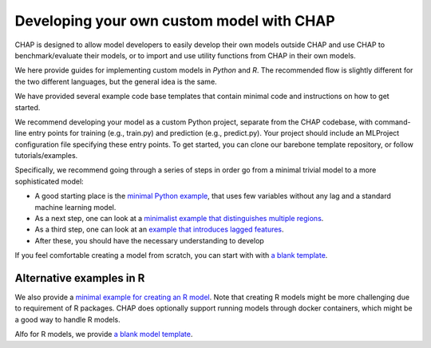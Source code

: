 .. _developing_custom_models:

Developing your own custom model with CHAP
============================================

CHAP is designed to allow model developers to easily develop their own models outside CHAP and use CHAP to benchmark/evaluate their models, or to import and use utility functions from CHAP in their own models.

We here provide guides for implementing custom models in *Python* and *R*. The recommended flow is slightly different for the two different languages, but the general idea is the same.

We have provided several example code base templates that contain minimal code and instructions on how to get started.

We recommend developing your model as a custom Python project, separate from the CHAP codebase, with command-line entry points for training 
(e.g., train.py) and prediction (e.g., predict.py). Your project should include an MLProject configuration file specifying these entry points. 
To get started, you can clone our barebone template repository, or follow tutorials/examples.

Specifically, we recommend going through a series of steps in order go from a minimal trivial model to a more sophisticated model:

- A good starting place is the `minimal Python example <https://github.com/dhis2-chap/minimalist_example>`_, that uses few variables without any lag and a standard machine learning model.
- As a next step, one can look at a `minimalist example that distinguishes multiple regions <https://github.com/dhis2-chap/minimalist_multiregion>`_.
- As a third step, one can look at an `example that introduces lagged features <https://github.com/dhis2-chap/minimalist_example_lag>`_.
- After these, you should have the necessary understanding to develop 

If you feel comfortable creating a model from scratch, you can start with with `a blank template <https://github.com/dhis2-chap/chap_model_template>`_.


Alternative examples in R
---------------------------
We also provide a `minimal example for creating an R model <https://github.com/dhis2-chap/minimalist_example_r>`_.
Note that creating R models might be more challenging due to requirement of R packages. CHAP does optionally support running models through docker containers,
which might be a good way to handle R models.

Alfo for R models, we provide `a blank model template <https://github.com/dhis2-chap/chap_model_template_r>`_.





